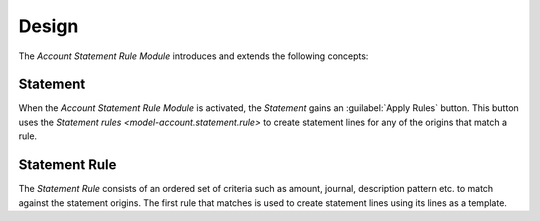 ******
Design
******

The *Account Statement Rule Module* introduces and extends the following
concepts:

.. _model-account.statement:

Statement
=========

When the *Account Statement Rule Module* is activated, the *Statement* gains an
:guilabel:`Apply Rules` button.
This button uses the `Statement rules <model-account.statement.rule>` to create
statement lines for any of the origins that match a rule.

.. seealso::

   The `Statement <account_statement:model-account.statement>` concept is
   introduced by the :doc:`Account Statement Module <account_statement:index>`.

.. _model-account.statement.rule:

Statement Rule
==============

The *Statement Rule* consists of an ordered set of criteria such as amount,
journal, description pattern etc. to match against the statement origins.
The first rule that matches is used to create statement lines using its lines
as a template.

.. seealso::

   The Statement Rules can be found by opening the main menu item:

   |Financial --> Configuration --> Statements --> Rules|__

   .. |Financial --> Configuration --> Statements --> Rules| replace:: :menuselection:`Financial --> Configuration --> Statements --> Rules`
   __ https://demo.tryton.org/model/account.statement.rule
